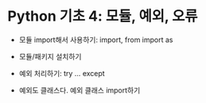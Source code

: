 * Python 기초 4: 모듈, 예외, 오류

 - 모듈 import해서 사용하기: import, from import as
 - 모듈/패키지 설치하기

 - 예외 처리하기: try ... except
 - 예외도 클래스다. 예외 클래스 import하기

